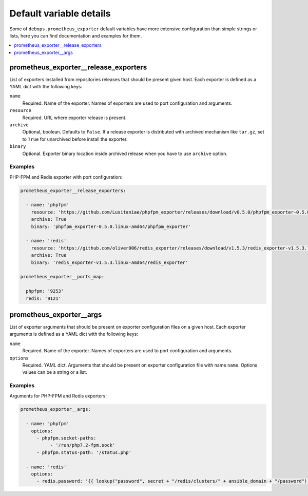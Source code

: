 .. Copyright (C) 2020 Pedro Luis Lopez <pedroluis.lopezsanchez@gmail.com>
.. Copyright (C) 2020 DebOps <https://debops.org/>
.. SPDX-License-Identifier: GPL-3.0-or-later

Default variable details
========================

Some of ``debops.prometheus_exporter`` default variables have more extensive configuration
than simple strings or lists, here you can find documentation and examples for
them.

.. contents::
   :local:
   :depth: 1

.. _prometheus_exporter__release_exporters:

prometheus_exporter__release_exporters
--------------------------------------

List of exporters installed from repositories releases that should be present given host.
Each exporter is defined as a YAML dict with the following keys:

``name``
  Required. Name of the exporter. Names of exporters are used to port configuration
  and arguments.

``resource``
  Required. URL where exporter release is present.

``archive``
  Optional, boolean. Defaults to ``False``. If a release exporter is distributed with archived
  mechanism like ``tar.gz``, set to ``True`` for unarchived before install the exporter.

``binary``
  Optional. Exporter binary location inside archived release when you have to use ``archive`` option.

Examples
~~~~~~~~

PHP-FPM and Redis exporter with port configuration:

.. code-block:: yaml

   prometheus_exporter__release_exporters:

     - name: 'phpfpm'
       resource: 'https://github.com/Lusitaniae/phpfpm_exporter/releases/download/v0.5.0/phpfpm_exporter-0.5.0.linux-amd64.tar.gz'
       archive: True
       binary: 'phpfpm_exporter-0.5.0.linux-amd64/phpfpm_exporter'

     - name: 'redis'
       resource: 'https://github.com/oliver006/redis_exporter/releases/download/v1.5.3/redis_exporter-v1.5.3.linux-amd64.tar.gz'
       archive: True
       binary: 'redis_exporter-v1.5.3.linux-amd64/redis_exporter'

   prometheus_exporter__ports_map:

     phpfpm: '9253'
     redis: '9121'

.. _prometheus_exporter__args:

prometheus_exporter__args
-------------------------

List of exporter arguments that should be present on exporter configuration files on a given host.
Each exporter arguments is defined as a YAML dict with the following keys:

``name``
  Required. Name of the exporter. Names of exporters are used to port configuration
  and arguments.

``options``
  Required. YAML dict. Arguments that should be present on exporter configuration file
  with name ``name``. Options values can be a string or a list.

Examples
~~~~~~~~

Arguments for PHP-FPM and Redis exporters:

.. code-block:: yaml

   prometheus_exporter__args:

     - name: 'phpfpm'
       options:
         - phpfpm.socket-paths:
              - '/run/php7.2-fpm.sock'
         - phpfpm.status-path: '/status.php'

     - name: 'redis'
       options:
         - redis.password: '{{ lookup("password", secret + "/redis/clusters/" + ansible_domain + "/password") }}'
